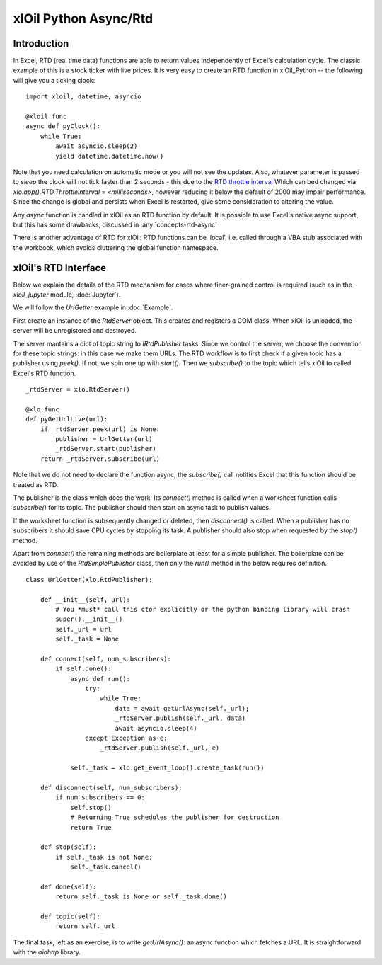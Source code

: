 ======================
xlOil Python Async/Rtd
======================

Introduction
------------

In Excel, RTD (real time data) functions are able to return values independently of Excel's 
calculation cycle. The classic example of this is a stock ticker with live prices.  It is very 
easy to create an RTD function in xlOil_Python -- the following will give you a ticking clock:

::

    import xloil, datetime, asyncio

    @xloil.func
    async def pyClock():
        while True:
            await asyncio.sleep(2)
            yield datetime.datetime.now()

Note that you need calculation on automatic mode or you will not see the updates. Also,
whatever parameter is passed to `sleep` the clock will not tick faster than 2 seconds - this due 
to the `RTD throttle interval <https://docs.microsoft.com/en-us/previous-versions/office/developer/office-xp/aa140060(v=office.10)>`_
Which can bed changed via `xlo.app().RTD.ThrottleInterval = <milliseconds>`, however 
reducing it below the default of 2000 may impair performance.  Since the change is global and
persists when Excel is restarted, give some consideration to altering the value.

Any `async` function is handled in xlOil as an RTD function by default.  It is possible to 
use Excel's native async support, but this has some drawbacks, discussed in :any:`concepts-rtd-async`

There is another advantage of RTD for xlOil: RTD functions can be 'local', i.e. called through a 
VBA stub associated with the workbook, which avoids cluttering the global function namespace.


xlOil's RTD Interface
---------------------

Below we explain the details of the RTD mechanism for cases where finer-grained control is
required (such as in the `xloil_jupyter` module, :doc:`Jupyter`).

We will follow the *UrlGetter* example in :doc:`Example`.

First create an instance of the `RtdServer` object. This creates and registers a COM class.
When xlOil is unloaded, the server will be unregistered and destroyed.

The server mantains a dict of topic string to `IRtdPublisher` tasks. Since we control the 
server, we choose the convention for these topic strings: in this case we make them URLs. 
The RTD workflow is to first check if a given topic has a publisher using `peek()`. If not, 
we spin one up with `start()`. Then we `subscribe()` to the topic which tells xlOil to called
Excel's RTD function.

:: 

    _rtdServer = xlo.RtdServer()

    @xlo.func
    def pyGetUrlLive(url):
        if _rtdServer.peek(url) is None:
            publisher = UrlGetter(url)
            _rtdServer.start(publisher)
        return _rtdServer.subscribe(url)

Note that we do not need to declare the function async, the `subscribe()` call notifies Excel
that this function should be treated as RTD.

The publisher is the class which does the work. Its `connect()` method is called when a 
worksheet function calls `subscribe()` for its topic.  The publisher should then start
an async task to publish values.

If the worksheet function is subsequently changed or deleted, then `disconnect()` is called. 
When a publisher has no subscribers it should save CPU cycles by stopping its task.  A 
publisher should also stop when requested by the `stop()` method.

Apart from `connect()` the remaining methods are boilerplate at least for a simple publisher.
The boilerplate can be avoided by use of the `RtdSimplePublisher` class, then only the
`run()` method in the below requires definition. 

::

    class UrlGetter(xlo.RtdPublisher):

        def __init__(self, url):
            # You *must* call this ctor explicitly or the python binding library will crash
            super().__init__()  
            self._url = url
            self._task = None
           
        def connect(self, num_subscribers):
            if self.done():
                async def run():
                    try:
                        while True:
                            data = await getUrlAsync(self._url);
                            _rtdServer.publish(self._url, data)
                            await asyncio.sleep(4)                     
                    except Exception as e:
                        _rtdServer.publish(self._url, e)
                        
                self._task = xlo.get_event_loop().create_task(run())
                
        def disconnect(self, num_subscribers):
            if num_subscribers == 0:
                self.stop()
                # Returning True schedules the publisher for destruction
                return True 
                
        def stop(self):
            if self._task is not None: 
                self._task.cancel()
        
        def done(self):
            return self._task is None or self._task.done()
            
        def topic(self):
            return self._url

The final task, left as an exercise, is to write `getUrlAsync()`: an async function which 
fetches a URL.  It is straightforward with the `aiohttp` library.
